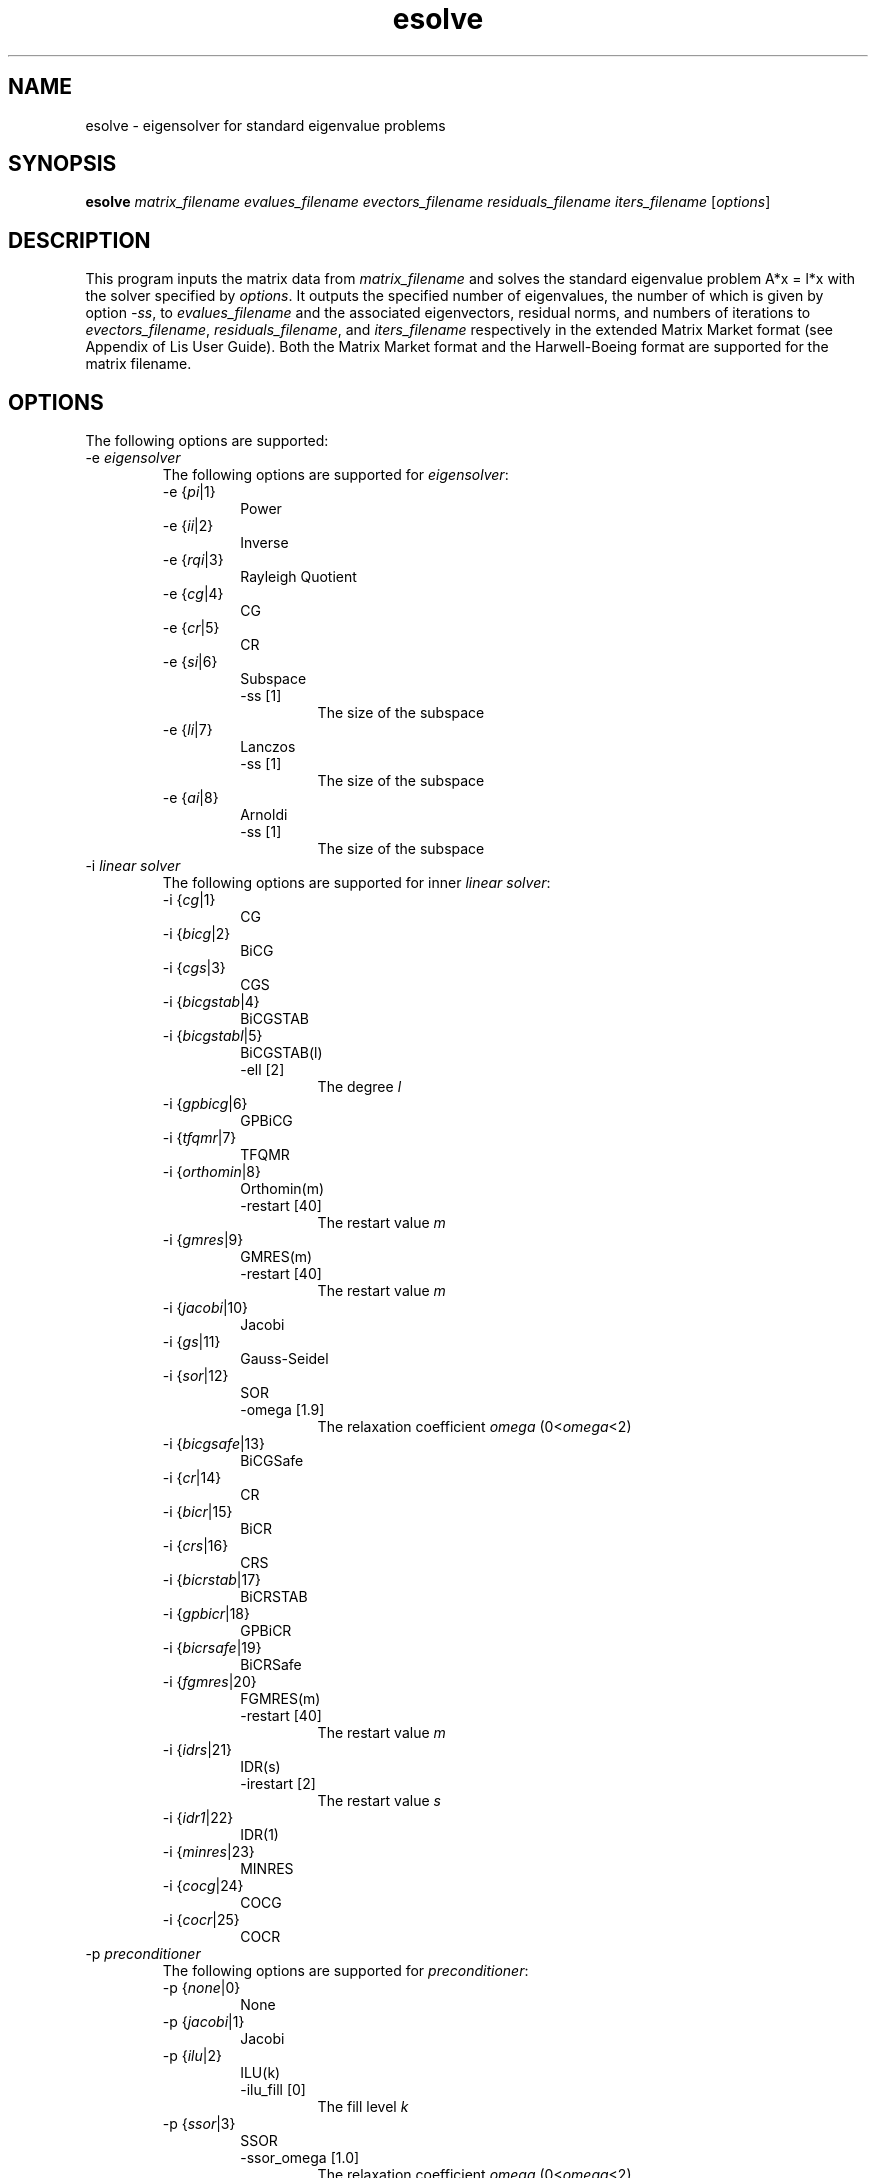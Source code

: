 .TH esolve 1 "19 Sep 2017" "Man Page" "Utility Commands"

.SH NAME

esolve \- eigensolver for standard eigenvalue problems

.SH SYNOPSIS

\fBesolve\fR \fImatrix_filename evalues_filename evectors_filename residuals_filename iters_filename\fR [\fIoptions\fR]

.SH DESCRIPTION

This program inputs the matrix data from \fImatrix_filename\fR and solves the 
standard eigenvalue problem A*x = l*x with the solver specified by \fIoptions\fR.
It outputs the specified number of eigenvalues, the number of which is 
given by option \fI-ss\fR, to \fIevalues_filename\fR 
and the associated eigenvectors, residual norms, and numbers of iterations to 
\fIevectors_filename\fR, \fIresiduals_filename\fR, and \fIiters_filename\fR 
respectively in the extended Matrix Market format (see Appendix of Lis User 
Guide). Both the Matrix Market format and the Harwell-Boeing format are 
supported for the matrix filename.

.SH OPTIONS

The following options are supported:
.IP "-e \fIeigensolver\fR"
The following options are supported for \fIeigensolver\fR:
.RS 
.IP "-e {\fIpi\fR|1}"
Power
.IP "-e {\fIii\fR|2}"
Inverse
.IP "-e {\fIrqi\fR|3}"
Rayleigh Quotient
.IP "-e {\fIcg\fR|4}"
CG
.IP "-e {\fIcr\fR|5}"
CR
.IP "-e {\fIsi\fR|6}"
Subspace
.RS
.IP "-ss [1]"
The size of the subspace
.RE
.IP "-e {\fIli\fR|7}"
Lanczos
.RS
.IP "-ss [1]"
The size of the subspace
.RE
.IP "-e {\fIai\fR|8}"
Arnoldi
.RS
.IP "-ss [1]"
The size of the subspace
.RE
.RE
.IP "-i \fIlinear solver\fR"
The following options are supported for inner \fIlinear solver\fR:
.RS 
.IP "-i {\fIcg\fR|1}"
CG
.IP "-i {\fIbicg\fR|2}"
BiCG
.IP "-i {\fIcgs\fR|3}"
CGS
.IP "-i {\fIbicgstab\fR|4}"
BiCGSTAB
.IP "-i {\fIbicgstabl\fR|5}"
BiCGSTAB(l)
.RS
.IP "-ell [2]"
The degree \fIl\fR
.RE
.IP "-i {\fIgpbicg\fR|6}"
GPBiCG
.IP "-i {\fItfqmr\fR|7}"
TFQMR
.IP "-i {\fIorthomin\fR|8}"
Orthomin(m)
.RS
.IP "-restart [40]"
The restart value \fIm\fR
.RE
.IP "-i {\fIgmres\fR|9}"
GMRES(m)
.RS
.IP "-restart [40]"
The restart value \fIm\fR
.RE
.IP "-i {\fIjacobi\fR|10}"
Jacobi
.IP "-i {\fIgs\fR|11}"
Gauss-Seidel
.IP "-i {\fIsor\fR|12}"
SOR
.RS
.IP "-omega [1.9]"
The relaxation coefficient \fIomega\fR (0<\fIomega\fR<2)
.RE
.IP "-i {\fIbicgsafe\fR|13}"
BiCGSafe
.IP "-i {\fIcr\fR|14}"
CR
.IP "-i {\fIbicr\fR|15}"
BiCR
.IP "-i {\fIcrs\fR|16}"
CRS
.IP "-i {\fIbicrstab\fR|17}"
BiCRSTAB
.IP "-i {\fIgpbicr\fR|18}"
GPBiCR
.IP "-i {\fIbicrsafe\fR|19}"
BiCRSafe
.IP "-i {\fIfgmres\fR|20}"
FGMRES(m)
.RS
.IP "-restart [40]"
The restart value \fIm\fR
.RE
.IP "-i {\fIidrs\fR|21}"
IDR(s)
.RS
.IP "-irestart [2]"
The restart value \fIs\fR
.RE
.IP "-i {\fIidr1\fR|22}"
IDR(1)
.IP "-i {\fIminres\fR|23}"
MINRES
.IP "-i {\fIcocg\fR|24}"
COCG
.IP "-i {\fIcocr\fR|25}"
COCR
.RE

.IP "-p \fIpreconditioner\fR"
The following options are supported for \fIpreconditioner\fR:
.RS 
.IP "-p {\fInone\fR|0}"
None
.IP "-p {\fIjacobi\fR|1}"
Jacobi
.IP "-p {\fIilu\fR|2}"
ILU(k)
.RS 
.IP "-ilu_fill [0]"
The fill level \fIk\fR
.RE
.IP "-p {\fIssor\fR|3}"
SSOR
.RS 
.IP "-ssor_omega [1.0]"
The relaxation coefficient \fIomega\fR (0<\fIomega\fR<2)
.RE
.IP "-p {\fIhybrid\fR|4}"
Hybrid
.RS 
.IP "-hybrid_i [\fIsor\fR]"
The linear solver
.RE
.RS 
.IP "-hybrid_maxiter [25]"
The maximum number of the iterations
.RE
.RS 
.IP "-hybrid_tol [1.0e-3]"
The convergence criterion
.RE
.RS 
.IP "-hybrid_omega [1.5]"
The relaxation coefficient \fIomega\fR of the SOR (0<\fIomega\fR<2)
.RE
.RS 
.IP "-hybrid_ell [2]"
The degree \fIl\fR of the BiCGSTAB(l)
.RE
.RS 
.IP "-hybrid_restart [40]"
The restart values of the GMRES and Orthomin
.RE
.IP "-p {\fIis\fR|5}"
I+S
.RS 
.IP "-is_alpha [1.0]"
The parameter \fIalpha\fR of \fII+alpha*S(m)\fR
.RE
.RS 
.IP "-is_m [3]"
The parameter \fIm\fR of \fII+alpha*S(m)\fR
.RE
.IP "-p {\fIsainv\fR|6}"
SAINV
.RS 
.IP "-sainv_drop [0.05]"
The drop criterion
.RE
.IP "-p {\fIsaamg\fR|7}"
SA-AMG
.RS 
.IP "-saamg_unsym [\fIfalse\fR]"
Select the unsymmetric version (The matrix structure must be symmetric)
.RE
.RS 
.IP "-saamg_theta [0.05|0.12]"
The drop criterion
.RE
.IP "-p {\fIiluc\fR|8}"
Crout ILU
.RS 
.IP "-iluc_drop [0.05]"
The drop criterion
.RE
.RS 
.IP "-iluc_rate [5.0]"
The ration of maximum fill-in
.RE
.IP "-p {\fIilut\fR|9}"
ILUT
.RS 
.IP "-ilut_drop [0.05]"
The drop criterion
.RE
.RS 
.IP "-ilut_rate [5.0]"
The ration of maximum fill-in
.RE
.IP "-adds \fItrue\fR"
Additive Schwarz
.RS 
.IP "-adds_iter [1]"
The number of the iteration
.RE
.RE

Other Options for eigensolver:
.IP "-emaxiter [1000]"
The maximum number of the iterations
.IP "-etol [1.0e-12]"
The convergence criterion
.IP "-eprint [0]"
The output of the residual history
.RS 
.IP "-eprint {\fInone\fR|0}"
None
.RE
.RS 
.IP "-eprint {\fImem\fR|1}"
Save the residual history
.RE
.RS 
.IP "-eprint {\fIout\fR|2}"
Output it to the standard output
.RE
.RS 
.IP "-eprint {\fIall\fR|3}"
Save the residual history and output it to the standard output
.RE
.IP "-ie [ii]"
The inner eigensolver used in Subspace, Lanczos and Arnoldi
.IP "-shift [0.0]"
The amount of the shift
.IP "-initx_ones [\fItrue\fR]"
The behavior of the initial vector \fIx_0\fR
.RS 
.IP "-initx_ones {\fIfalse\fR|0}"
Given values
.RE
.RS 
.IP "-initx_ones {\fItrue\fR|1}"
All values are set to 1
.RE
.IP "-omp_num_threads [\fIt\fR]"
The number of the threads (\fIt\fR represents the maximum number of the threads)
.IP "-estorage [0]"
The matrix storage format
.IP "-estorage_block [2]"
The block size of the BSR and BSC formats
.IP "-ef [0]"
The precision of the eigensolver
.RS 
.IP "-ef {\fIdouble\fR|0}"
Double precision
.RE
.RS
.IP "-ef {\fIquad\fR|1}"
Double-double (quadruple) precision
.RE

Other options for inner linear solver:
.IP "-maxiter [1000]"
The maximum number of the iterations
.IP "-tol [1.0e-12]"
The convergence criterion
.IP "-print [0]"
The output of the residual history
.RS 
.IP "-print {\fInone\fR|0}"
None
.RE
.RS 
.IP "-print {\fImem\fR|1}"
Save the residual history
.RE
.RS 
.IP "-print {\fIout\fR|2}"
Output it to the standard output
.RE
.RS 
.IP "-print {\fIall\fR|3}"
Save the residual history and output it to the standard output
.RE
.IP "-scale [0]"
The scaling
.RS
.IP "-scale {\fInone\fR|0}"
No scaling
.RE
.RS
.IP "-scale {\fIjacobi\fR|1}"
The Jacobi scaling
.RE
.RS
.IP "-scale {\fIsymm_diag\fR|2}"
The diagonal scaling
.RE
.IP "-initx_zeros [\fItrue\fR]"
The behavior of the initial vector \fIx_0\fR
.RS 
.IP "-initx_zero {\fIfalse\fR|0}"
Given values
.RE
.RS 
.IP "-initx_zero {\fItrue\fR|1}"
All values are set to 0
.RE
.IP "-omp_num_threads [\fIt\fR]"
The number of the threads (\fIt\fR represents the maximum number of the threads)
.IP "-storage [0]"
The matrix storage format
.IP "-storage_block [2]"
The block size of the BSR and BSC formats
.IP "-f [0]"
The precision of the linear solver
.RS 
.IP "-f {\fIdouble\fR|0}"
Double precision
.RE
.RS
.IP "-f {\fIquad\fR|1}"
Double-double (quadruple) precision
.RE
.RE

See Lis User Guide for full description.

.SH EXIT STATUS

The following exit values are returned:
.IP "0"
The process is normally terminated
.IP "unspecified"
An error occurred

.SH SEE ALSO

.BR lis (3),
.BR lsolve (1),
.BR hpcg_kernel (1),
.BR hpcg_spmvtest (1),
.BR spmvtest1 (1),
.BR spmvtest2 (1),
.BR spmvtest2b (1),
.BR spmvtest3 (1),
.BR spmvtest3b (1),
.BR spmvtest4 (1),
.BR spmvtest5 (1)
.PP
http://www.ssisc.org/lis/
.br
http://math.nist.gov/MatrixMarket/

